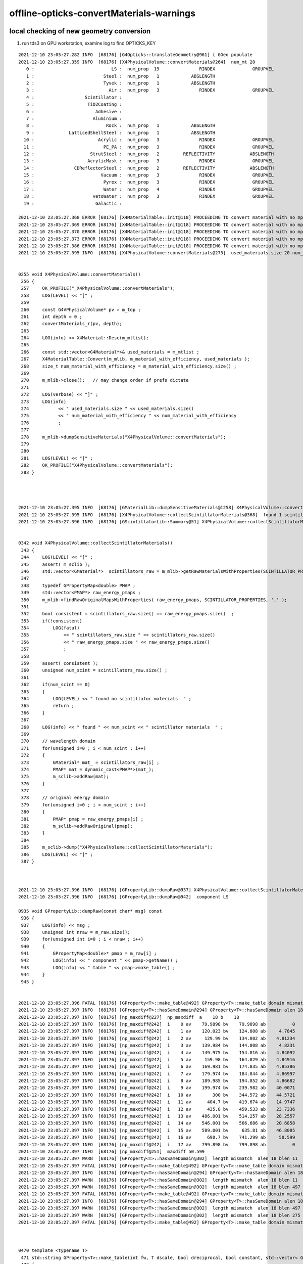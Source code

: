 offline-opticks-convertMaterials-warnings
============================================


local checking of new geometry conversion
--------------------------------------------

1. run tds3 on GPU workstation, examine log to find OPTICKS_KEY 






::

    2021-12-10 23:05:27.282 INFO  [68176] [G4Opticks::translateGeometry@961] ( GGeo populate
    2021-12-10 23:05:27.359 INFO  [68176] [X4PhysicalVolume::convertMaterials@264]  num_mt 20
       0 :                             LS :  num_prop  19               RINDEX              GROUPVEL              RAYLEIGH             ABSLENGTH         FASTCOMPONENT         SLOWCOMPONENT        REEMISSIONPROB       OpticalCONSTANT         GammaCONSTANT         AlphaCONSTANT       NeutronCONSTANT          PPOABSLENGTH     PPOREEMISSIONPROB          PPOCOMPONENT       PPOTIMECONSTANT       bisMSBABSLENGTH  bisMSBREEMISSIONPROB       bisMSBCOMPONENT    bisMSBTIMECONSTANT 
       1 :                          Steel :  num_prop   1            ABSLENGTH 
       2 :                          Tyvek :  num_prop   1            ABSLENGTH 
       3 :                            Air :  num_prop   3               RINDEX              GROUPVEL             ABSLENGTH 
       4 :                   Scintillator : 
       5 :                    TiO2Coating : 
       6 :                       Adhesive : 
       7 :                      Aluminium : 
       8 :                           Rock :  num_prop   1            ABSLENGTH 
       9 :             LatticedShellSteel :  num_prop   1            ABSLENGTH 
      10 :                        Acrylic :  num_prop   3               RINDEX              GROUPVEL             ABSLENGTH 
      11 :                          PE_PA :  num_prop   3               RINDEX              GROUPVEL             ABSLENGTH 
      12 :                     StrutSteel :  num_prop   2         REFLECTIVITY             ABSLENGTH 
      13 :                    AcrylicMask :  num_prop   3               RINDEX              GROUPVEL             ABSLENGTH 
      14 :               CDReflectorSteel :  num_prop   2         REFLECTIVITY             ABSLENGTH 
      15 :                         Vacuum :  num_prop   3               RINDEX              GROUPVEL             ABSLENGTH 
      16 :                          Pyrex :  num_prop   3               RINDEX              GROUPVEL             ABSLENGTH 
      17 :                          Water :  num_prop   4               RINDEX              GROUPVEL              RAYLEIGH             ABSLENGTH 
      18 :                      vetoWater :  num_prop   3               RINDEX              GROUPVEL             ABSLENGTH 
      19 :                       Galactic : 

    2021-12-10 23:05:27.368 ERROR [68176] [X4MaterialTable::init@118] PROCEEDING TO convert material with no mpt Scintillator
    2021-12-10 23:05:27.369 ERROR [68176] [X4MaterialTable::init@118] PROCEEDING TO convert material with no mpt TiO2Coating
    2021-12-10 23:05:27.370 ERROR [68176] [X4MaterialTable::init@118] PROCEEDING TO convert material with no mpt Adhesive
    2021-12-10 23:05:27.373 ERROR [68176] [X4MaterialTable::init@118] PROCEEDING TO convert material with no mpt Aluminium
    2021-12-10 23:05:27.386 ERROR [68176] [X4MaterialTable::init@118] PROCEEDING TO convert material with no mpt Galactic
    2021-12-10 23:05:27.395 INFO  [68176] [X4PhysicalVolume::convertMaterials@273]  used_materials.size 20 num_material_with_efficiency 0


    0255 void X4PhysicalVolume::convertMaterials()
     256 {
     257     OK_PROFILE("_X4PhysicalVolume::convertMaterials");
     258     LOG(LEVEL) << "[" ;
     259 
     260     const G4VPhysicalVolume* pv = m_top ;
     261     int depth = 0 ;
     262     convertMaterials_r(pv, depth);
     263 
     264     LOG(info) << X4Material::Desc(m_mtlist);
     265 
     266     const std::vector<G4Material*>& used_materials = m_mtlist ;
     267     X4MaterialTable::Convert(m_mlib, m_material_with_efficiency, used_materials );
     268     size_t num_material_with_efficiency = m_material_with_efficiency.size() ;
     269 
     270     m_mlib->close();   // may change order if prefs dictate
     271 
     272     LOG(verbose) << "]" ;
     273     LOG(info)
     274           << " used_materials.size " << used_materials.size()
     275           << " num_material_with_efficiency " << num_material_with_efficiency
     276           ;
     277 
     278     m_mlib->dumpSensitiveMaterials("X4PhysicalVolume::convertMaterials");
     279 
     280 
     281     LOG(LEVEL) << "]" ;
     282     OK_PROFILE("X4PhysicalVolume::convertMaterials");
     283 }




    2021-12-10 23:05:27.395 INFO  [68176] [GMaterialLib::dumpSensitiveMaterials@1258] X4PhysicalVolume::convertMaterials num_sensitive_materials 0
    2021-12-10 23:05:27.395 INFO  [68176] [X4PhysicalVolume::collectScintillatorMaterials@368]  found 1 scintillator materials  
    2021-12-10 23:05:27.396 INFO  [68176] [GScintillatorLib::Summary@51] X4PhysicalVolume::collectScintillatorMaterials GScintillatorLib.getNumRaw  1 GScintillatorLib.getNumRawOriginal  1


    0342 void X4PhysicalVolume::collectScintillatorMaterials()
     343 {
     344     LOG(LEVEL) << "[" ;
     345     assert( m_sclib );
     346     std::vector<GMaterial*>  scintillators_raw = m_mlib->getRawMaterialsWithProperties(SCINTILLATOR_PROPERTIES, ',' );
     347 
     348     typedef GPropertyMap<double> PMAP ;
     349     std::vector<PMAP*> raw_energy_pmaps ;
     350     m_mlib->findRawOriginalMapsWithProperties( raw_energy_pmaps, SCINTILLATOR_PROPERTIES, ',' );
     351 
     352     bool consistent = scintillators_raw.size() == raw_energy_pmaps.size()  ;
     353     if(!consistent)
     354         LOG(fatal)
     355             << " scintillators_raw.size " << scintillators_raw.size()
     356             << " raw_energy_pmaps.size " << raw_energy_pmaps.size()
     357             ;
     358 
     359     assert( consistent );
     360     unsigned num_scint = scintillators_raw.size() ;
     361 
     362     if(num_scint == 0)
     363     {
     364         LOG(LEVEL) << " found no scintillator materials  " ;
     365         return ;
     366     }
     367 
     368     LOG(info) << " found " << num_scint << " scintillator materials  " ;
     369 
     370     // wavelength domain 
     371     for(unsigned i=0 ; i < num_scint ; i++)
     372     {
     373         GMaterial* mat_ = scintillators_raw[i] ;
     374         PMAP* mat = dynamic_cast<PMAP*>(mat_);
     375         m_sclib->addRaw(mat);
     376     }
     377 
     378     // original energy domain 
     379     for(unsigned i=0 ; i < num_scint ; i++)
     380     {
     381         PMAP* pmap = raw_energy_pmaps[i] ;
     382         m_sclib->addRawOriginal(pmap);
     383     }
     384 
     385     m_sclib->dump("X4PhysicalVolume::collectScintillatorMaterials");
     386     LOG(LEVEL) << "]" ;
     387 }



    2021-12-10 23:05:27.396 INFO  [68176] [GPropertyLib::dumpRaw@937] X4PhysicalVolume::collectScintillatorMaterials
    2021-12-10 23:05:27.396 INFO  [68176] [GPropertyLib::dumpRaw@942]  component LS

    0935 void GPropertyLib::dumpRaw(const char* msg) const
     936 {
     937     LOG(info) << msg ;
     938     unsigned int nraw = m_raw.size();
     939     for(unsigned int i=0 ; i < nraw ; i++)
     940     {
     941         GPropertyMap<double>* pmap = m_raw[i] ;
     942         LOG(info) << " component " << pmap->getName() ;
     943         LOG(info) << " table " << pmap->make_table() ;
     944     }
     945 }


    2021-12-10 23:05:27.396 FATAL [68176] [GProperty<T>::make_table@492] GProperty<T>::make_table domain mismatch  RINDEX range: 1.4536 : 1.793 GROUPVEL range: 53.4699 : 206.241
    2021-12-10 23:05:27.397 INFO  [68176] [GProperty<T>::hasSameDomain@294] GProperty<T>::hasSameDomain alen 18 blen 18
    2021-12-10 23:05:27.397 INFO  [68176] [np_maxdiff@227]  np_maxdiff  a    18 b    18
    2021-12-10 23:05:27.397 INFO  [68176] [np_maxdiff@242]  i    0 av    79.9898 bv    79.9898 ab          0
    2021-12-10 23:05:27.397 INFO  [68176] [np_maxdiff@242]  i    1 av    120.023 bv    124.808 ab     4.7845
    2021-12-10 23:05:27.397 INFO  [68176] [np_maxdiff@242]  i    2 av     129.99 bv    134.802 ab    4.81234
    2021-12-10 23:05:27.397 INFO  [68176] [np_maxdiff@242]  i    3 av    139.984 bv    144.808 ab     4.8231
    2021-12-10 23:05:27.397 INFO  [68176] [np_maxdiff@242]  i    4 av    149.975 bv    154.816 ab    4.84092
    2021-12-10 23:05:27.397 INFO  [68176] [np_maxdiff@242]  i    5 av     159.98 bv    164.829 ab    4.84916
    2021-12-10 23:05:27.397 INFO  [68176] [np_maxdiff@242]  i    6 av    169.981 bv    174.835 ab    4.85386
    2021-12-10 23:05:27.397 INFO  [68176] [np_maxdiff@242]  i    7 av    179.974 bv    184.844 ab    4.86997
    2021-12-10 23:05:27.397 INFO  [68176] [np_maxdiff@242]  i    8 av    189.985 bv    194.852 ab    4.86682
    2021-12-10 23:05:27.397 INFO  [68176] [np_maxdiff@242]  i    9 av    199.974 bv    239.982 ab    40.0071
    2021-12-10 23:05:27.397 INFO  [68176] [np_maxdiff@242]  i   10 av        300 bv    344.572 ab    44.5721
    2021-12-10 23:05:27.397 INFO  [68176] [np_maxdiff@242]  i   11 av      404.7 bv    419.674 ab    14.9747
    2021-12-10 23:05:27.397 INFO  [68176] [np_maxdiff@242]  i   12 av      435.8 bv    459.533 ab    23.7336
    2021-12-10 23:05:27.397 INFO  [68176] [np_maxdiff@242]  i   13 av    486.001 bv    514.257 ab    28.2557
    2021-12-10 23:05:27.397 INFO  [68176] [np_maxdiff@242]  i   14 av    546.001 bv    566.686 ab    20.6858
    2021-12-10 23:05:27.397 INFO  [68176] [np_maxdiff@242]  i   15 av    589.001 bv     635.81 ab    46.8085
    2021-12-10 23:05:27.397 INFO  [68176] [np_maxdiff@242]  i   16 av      690.7 bv    741.299 ab     50.599
    2021-12-10 23:05:27.397 INFO  [68176] [np_maxdiff@242]  i   17 av    799.898 bv    799.898 ab          0
    2021-12-10 23:05:27.397 INFO  [68176] [np_maxdiff@251]  maxdiff 50.599
    2021-12-10 23:05:27.397 WARN  [68176] [GProperty<T>::hasSameDomain@302]  length mismatch  alen 18 blen 11
    2021-12-10 23:05:27.397 FATAL [68176] [GProperty<T>::make_table@492] GProperty<T>::make_table domain mismatch  RINDEX range: 1.4536 : 1.793 RAYLEIGH range: 546.429 : 321429
    2021-12-10 23:05:27.397 INFO  [68176] [GProperty<T>::hasSameDomain@294] GProperty<T>::hasSameDomain alen 18 blen 11
    2021-12-10 23:05:27.397 WARN  [68176] [GProperty<T>::hasSameDomain@302]  length mismatch  alen 18 blen 11
    2021-12-10 23:05:27.397 WARN  [68176] [GProperty<T>::hasSameDomain@302]  length mismatch  alen 18 blen 497
    2021-12-10 23:05:27.397 FATAL [68176] [GProperty<T>::make_table@492] GProperty<T>::make_table domain mismatch  RINDEX range: 1.4536 : 1.793 ABSLENGTH range: 0.00296154 : 125372
    2021-12-10 23:05:27.397 INFO  [68176] [GProperty<T>::hasSameDomain@294] GProperty<T>::hasSameDomain alen 18 blen 497
    2021-12-10 23:05:27.397 WARN  [68176] [GProperty<T>::hasSameDomain@302]  length mismatch  alen 18 blen 497
    2021-12-10 23:05:27.397 WARN  [68176] [GProperty<T>::hasSameDomain@302]  length mismatch  alen 18 blen 275
    2021-12-10 23:05:27.397 FATAL [68176] [GProperty<T>::make_table@492] GProperty<T>::make_table domain mismatch  RINDEX range: 1.4536 : 1.793 FASTCOMPONENT range: 0 : 1



    0470 template <typename T>
     471 std::string GProperty<T>::make_table(int fw, T dscale, bool dreciprocal, bool constant, std::vector< GProperty<T>* >& columns, std::vector<std::string>& titles)
     472 {
     473     assert(columns.size() == titles.size());
     474     unsigned int ncol = columns.size();
     475 
     476     T delta = 3e-6 ;   // get domain mismatch with default 1e-6 for GROUPVEL 
     477 
     478     std::stringstream ss ;
     479     if(ncol == 0)
     480     {   
     481         ss << "no columns" ;
     482     }
     483     else
     484     {   
     485         GProperty<T>* a = columns[0] ;
     486         for(unsigned int c=1 ; c < ncol ; c++)
     487         {   
     488             GProperty<T>* b = columns[c] ;  
     489             bool same_domain = hasSameDomain(a,b, delta) ;
     490             if(!same_domain)
     491             {    
     492                  LOG(fatal) << "GProperty<T>::make_table"
     493                             << " domain mismatch "
     494                             << " " << a->brief(titles[0].c_str())
     495                             << " " << b->brief(titles[c].c_str())
     496                             ; 
     497                  hasSameDomain(a,b, delta, true); // dump
     498             }
     499             
     500             //assert(same_domain);
     501         }
     502         GAry<T>* doms = a ? a->getDomain() : NULL ;
     503         assert(doms);
     504         
     505         ss << std::setw(fw) << "domain" ; 
     506         for(unsigned int c=0 ; c < ncol ; c++) ss << std::setw(fw) << titles[c] ;
     507         ss << std::endl ;
     508         
     509         T one(1); 
     510         std::vector< GAry<T>* > values ;  
     511         for(unsigned int c=0 ; c < ncol ; c++) values.push_back(columns[c]->getValues()) ;
     512         
     513         unsigned int nr = doms->getLength();
     514         
     515         for(unsigned int r=0 ; r < nr ; r++)
     516         {   
     517             if(constant && !(r == 0 || r == nr - 1)) continue ;
     518             
     519             T dval = doms->getValue(r) ; 





    2021-12-10 23:05:27.397 INFO  [68176] [GProperty<T>::hasSameDomain@294] GProperty<T>::hasSameDomain alen 18 blen 275
    2021-12-10 23:05:27.397 WARN  [68176] [GProperty<T>::hasSameDomain@302]  length mismatch  alen 18 blen 275
    2021-12-10 23:05:27.397 WARN  [68176] [GProperty<T>::hasSameDomain@302]  length mismatch  alen 18 blen 275
    2021-12-10 23:05:27.397 FATAL [68176] [GProperty<T>::make_table@492] GProperty<T>::make_table domain mismatch  RINDEX range: 1.4536 : 1.793 SLOWCOMPONENT range: 0 : 1
    2021-12-10 23:05:27.397 INFO  [68176] [GProperty<T>::hasSameDomain@294] GProperty<T>::hasSameDomain alen 18 blen 275
    2021-12-10 23:05:27.397 WARN  [68176] [GProperty<T>::hasSameDomain@302]  length mismatch  alen 18 blen 275
    2021-12-10 23:05:27.397 WARN  [68176] [GProperty<T>::hasSameDomain@302]  length mismatch  alen 18 blen 28
    2021-12-10 23:05:27.397 FATAL [68176] [GProperty<T>::make_table@492] GProperty<T>::make_table domain mismatch  RINDEX range: 1.4536 : 1.793 REEMISSIONPROB range: 0 : 0.8022
    2021-12-10 23:05:27.397 INFO  [68176] [GProperty<T>::hasSameDomain@294] GProperty<T>::hasSameDomain alen 18 blen 28
    2021-12-10 23:05:27.397 WARN  [68176] [GProperty<T>::hasSameDomain@302]  length mismatch  alen 18 blen 28
    2021-12-10 23:05:27.397 WARN  [68176] [GProperty<T>::hasSameDomain@302]  length mismatch  alen 18 blen 4
    2021-12-10 23:05:27.397 FATAL [68176] [GProperty<T>::make_table@492] GProperty<T>::make_table domain mismatch  RINDEX range: 1.4536 : 1.793 GammaCONSTANT range: 0.028 : 0.707
    2021-12-10 23:05:27.397 INFO  [68176] [GProperty<T>::hasSameDomain@294] GProperty<T>::hasSameDomain alen 18 blen 4
    2021-12-10 23:05:27.398 WARN  [68176] [GProperty<T>::hasSameDomain@302]  length mismatch  alen 18 blen 4
    2021-12-10 23:05:27.398 WARN  [68176] [GProperty<T>::hasSameDomain@302]  length mismatch  alen 18 blen 4
    2021-12-10 23:05:27.398 FATAL [68176] [GProperty<T>::make_table@492] GProperty<T>::make_table domain mismatch  RINDEX range: 1.4536 : 1.793 AlphaCONSTANT range: 0.0812 : 0.4982
    2021-12-10 23:05:27.398 INFO  [68176] [GProperty<T>::hasSameDomain@294] GProperty<T>::hasSameDomain alen 18 blen 4
    2021-12-10 23:05:27.398 WARN  [68176] [GProperty<T>::hasSameDomain@302]  length mismatch  alen 18 blen 4
    2021-12-10 23:05:27.398 WARN  [68176] [GProperty<T>::hasSameDomain@302]  length mismatch  alen 18 blen 4
    2021-12-10 23:05:27.398 FATAL [68176] [GProperty<T>::make_table@492] GProperty<T>::make_table domain mismatch  RINDEX range: 1.4536 : 1.793 NeutronCONSTANT range: 0.064 : 0.614
    2021-12-10 23:05:27.398 INFO  [68176] [GProperty<T>::hasSameDomain@294] GProperty<T>::hasSameDomain alen 18 blen 4
    2021-12-10 23:05:27.398 WARN  [68176] [GProperty<T>::hasSameDomain@302]  length mismatch  alen 18 blen 4
    2021-12-10 23:05:27.398 WARN  [68176] [GProperty<T>::hasSameDomain@302]  length mismatch  alen 18 blen 770
    2021-12-10 23:05:27.398 FATAL [68176] [GProperty<T>::make_table@492] GProperty<T>::make_table domain mismatch  RINDEX range: 1.4536 : 1.793 PPOABSLENGTH range: 0.02 : 1.3029e+07
    2021-12-10 23:05:27.398 INFO  [68176] [GProperty<T>::hasSameDomain@294] GProperty<T>::hasSameDomain alen 18 blen 770
    2021-12-10 23:05:27.398 WARN  [68176] [GProperty<T>::hasSameDomain@302]  length mismatch  alen 18 blen 770
    2021-12-10 23:05:27.398 WARN  [68176] [GProperty<T>::hasSameDomain@302]  length mismatch  alen 18 blen 15
    2021-12-10 23:05:27.398 FATAL [68176] [GProperty<T>::make_table@492] GProperty<T>::make_table domain mismatch  RINDEX range: 1.4536 : 1.793 PPOREEMISSIONPROB range: 0 : 0.93
    2021-12-10 23:05:27.398 INFO  [68176] [GProperty<T>::hasSameDomain@294] GProperty<T>::hasSameDomain alen 18 blen 15
    2021-12-10 23:05:27.398 WARN  [68176] [GProperty<T>::hasSameDomain@302]  length mismatch  alen 18 blen 15
    2021-12-10 23:05:27.398 WARN  [68176] [GProperty<T>::hasSameDomain@302]  length mismatch  alen 18 blen 200
    2021-12-10 23:05:27.398 FATAL [68176] [GProperty<T>::make_table@492] GProperty<T>::make_table domain mismatch  RINDEX range: 1.4536 : 1.793 PPOCOMPONENT range: 0 : 0.0187
    2021-12-10 23:05:27.398 INFO  [68176] [GProperty<T>::hasSameDomain@294] GProperty<T>::hasSameDomain alen 18 blen 200
    2021-12-10 23:05:27.398 WARN  [68176] [GProperty<T>::hasSameDomain@302]  length mismatch  alen 18 blen 200
    2021-12-10 23:05:27.398 WARN  [68176] [GProperty<T>::hasSameDomain@302]  length mismatch  alen 18 blen 375
    2021-12-10 23:05:27.398 FATAL [68176] [GProperty<T>::make_table@492] GProperty<T>::make_table domain mismatch  RINDEX range: 1.4536 : 1.793 bisMSBABSLENGTH range: 27.42 : 1.5e+08
    2021-12-10 23:05:27.398 INFO  [68176] [GProperty<T>::hasSameDomain@294] GProperty<T>::hasSameDomain alen 18 blen 375
    2021-12-10 23:05:27.398 WARN  [68176] [GProperty<T>::hasSameDomain@302]  length mismatch  alen 18 blen 375
    2021-12-10 23:05:27.398 WARN  [68176] [GProperty<T>::hasSameDomain@302]  length mismatch  alen 18 blen 23
    2021-12-10 23:05:27.398 FATAL [68176] [GProperty<T>::make_table@492] GProperty<T>::make_table domain mismatch  RINDEX range: 1.4536 : 1.793 bisMSBREEMISSIONPROB range: 0 : 0.932
    2021-12-10 23:05:27.398 INFO  [68176] [GProperty<T>::hasSameDomain@294] GProperty<T>::hasSameDomain alen 18 blen 23
    2021-12-10 23:05:27.398 WARN  [68176] [GProperty<T>::hasSameDomain@302]  length mismatch  alen 18 blen 23
    2021-12-10 23:05:27.398 WARN  [68176] [GProperty<T>::hasSameDomain@302]  length mismatch  alen 18 blen 275
    2021-12-10 23:05:27.398 FATAL [68176] [GProperty<T>::make_table@492] GProperty<T>::make_table domain mismatch  RINDEX range: 1.4536 : 1.793 bisMSBCOMPONENT range: 0 : 1
    2021-12-10 23:05:27.398 INFO  [68176] [GProperty<T>::hasSameDomain@294] GProperty<T>::hasSameDomain alen 18 blen 275
    2021-12-10 23:05:27.398 WARN  [68176] [GProperty<T>::hasSameDomain@302]  length mismatch  alen 18 blen 275
    2021-12-10 23:05:27.399 WARN  [68176] [GProperty<T>::hasSameDomain@302]  length mismatch  alen 1 blen 2
    2021-12-10 23:05:27.399 FATAL [68176] [GProperty<T>::make_table@492] GProperty<T>::make_table domain mismatch  OpticalCONSTANT constant: 1 PPOTIMECONSTANT constant: 1.6
    2021-12-10 23:05:27.399 INFO  [68176] [GProperty<T>::hasSameDomain@294] GProperty<T>::hasSameDomain alen 1 blen 2
    2021-12-10 23:05:27.399 WARN  [68176] [GProperty<T>::hasSameDomain@302]  length mismatch  alen 1 blen 2
    2021-12-10 23:05:27.399 WARN  [68176] [GProperty<T>::hasSameDomain@302]  length mismatch  alen 1 blen 2
    2021-12-10 23:05:27.399 FATAL [68176] [GProperty<T>::make_table@492] GProperty<T>::make_table domain mismatch  OpticalCONSTANT constant: 1 bisMSBTIMECONSTANT constant: 1.4
    2021-12-10 23:05:27.399 INFO  [68176] [GProperty<T>::hasSameDomain@294] GProperty<T>::hasSameDomain alen 1 blen 2
    2021-12-10 23:05:27.399 WARN  [68176] [GProperty<T>::hasSameDomain@302]  length mismatch  alen 1 blen 2
    2021-12-10 23:05:27.399 WARN  [68176] [GProperty<T>::hasSameDomain@302]  length mismatch  alen 1 blen 761
    2021-12-10 23:05:27.399 FATAL [68176] [GProperty<T>::make_table@492] GProperty<T>::make_table domain mismatch  OpticalCONSTANT constant: 1 SCINTILLATIONYIELD constant: 11522
    2021-12-10 23:05:27.399 INFO  [68176] [GProperty<T>::hasSameDomain@294] GProperty<T>::hasSameDomain alen 1 blen 761
    2021-12-10 23:05:27.399 WARN  [68176] [GProperty<T>::hasSameDomain@302]  length mismatch  alen 1 blen 761
    2021-12-10 23:05:27.399 WARN  [68176] [GProperty<T>::hasSameDomain@302]  length mismatch  alen 1 blen 761
    2021-12-10 23:05:27.399 FATAL [68176] [GProperty<T>::make_table@492] GProperty<T>::make_table domain mismatch  OpticalCONSTANT constant: 1 RESOLUTIONSCALE constant: 1
    2021-12-10 23:05:27.399 INFO  [68176] [GProperty<T>::hasSameDomain@294] GProperty<T>::hasSameDomain alen 1 blen 761
    2021-12-10 23:05:27.399 WARN  [68176] [GProperty<T>::hasSameDomain@302]  length mismatch  alen 1 blen 761
    2021-12-10 23:05:27.396 INFO  [68176] [GPropertyLib::dumpRaw@943]  table GPropertyMap<T>::make_table vprops 16 cprops 5 dprops 0 eprops 0 fprops 0 gprops 0
                  domain              RINDEX            GROUPVEL            RAYLEIGH           ABSLENGTH       FASTCOMPONENT       SLOWCOMPONENT      REEMISSIONPROB       GammaCONSTANT       AlphaCONSTANT     NeutronCONSTANT        PPOABSLENGTH   PPOREEMISSIONPROB        PPOCOMPONENT     bisMSBABSLENGTHbisMSBREEMISSIONPROB     bisMSBCOMPONENT
                 79.9898              1.4536             206.241             546.429          0.00296154                   0                   0                 0.4               0.028              0.0812               0.064                0.02               0.651                   0               42.26              0.6524                   0
                 120.023              1.4536             199.323             546.429          0.00296154                   0                   0                 0.4                0.06              0.1467                0.09                0.02               0.651                   0               42.26              0.6524                   0
                  129.99              1.5545             186.282             546.429          0.00296154                   0                   0                 0.4               0.205              0.2739               0.232                0.02               0.651                   0               41.13              0.6524                   0
                 139.984              1.6642             173.954             4885.71             1.42154            0.002269            0.002269                0.42               0.707              0.4982               0.614                0.02               0.651                   0               40.36              0.6524            0.002269
                 149.975              1.7826             167.688             19285.7             1.62885            0.002153            0.002153                0.45        3.52883e-315        3.52883e-315        3.52883e-315                0.02               0.651                   0               39.63              0.6524            0.002153
                  159.98               1.793             53.4699               27000             1.83615            0.001981            0.001981                 0.8        2.42092e-322        1.63042e-322        2.42092e-322                0.02                0.93                   0               38.37               0.932            0.001981
                 169.981              1.5545             148.255             39857.1             2.07308            0.001887            0.001887              0.8006        6.95332e-310        6.95332e-310        6.95332e-310                0.02                0.93                   0               37.71               0.932            0.001887
                 179.974               1.527             190.671             64285.7             2.28038            0.002218            0.002218              0.8004         1.62923e-05        3.52883e-315         1.62709e-05                0.02                0.93                   0               36.32               0.932            0.002218
                 189.985              1.6176              185.28              109286             2.60615            0.001909            0.001909              0.8022        3.52873e-315        1.97626e-323        3.52883e-315                0.02                0.93                   0               35.73               0.932            0.001909
                 199.974              1.6185             166.595              192857             2.81346            0.001965            0.001965              0.6353        3.52873e-315        1.63042e-322        3.52884e-315                0.02                0.93                   0               35.04               0.932            0.001965
                     300              1.5264              186.81              321429             3.02077             0.00169             0.00169              0.4165        2.37152e-322        6.95332e-310        9.88131e-323                0.02                0.93              0.0003               34.92               0.932             0.00169
                   404.7              1.4988             194.453        1.63042e-322             3.19846            0.001809            0.001809              0.3004        2.42092e-322        3.52873e-315        2.42092e-322                0.02                0.93              0.0003               34.69               0.932            0.001809
                   435.8              1.4955             195.919        6.95332e-310             3.40577            0.001994            0.001994              0.2354        6.95332e-310        1.97626e-323        6.95332e-310                0.02                   0              0.0002               34.59               0.932            0.001994
                 486.001              1.4915             195.281        3.52864e-315             3.58346            0.002311            0.002311              0.2203         7.38968e+97        1.63042e-322        6.95314e-310                0.02                   0              0.0002               34.69               0.932            0.002311
                 546.001              1.4861              198.51        1.44296e-312             3.73154             0.00205             0.00205              0.1969        3.52883e-315        6.95332e-310        3.52873e-315                0.02                   0              0.0002               34.92               0.932             0.00205
                 589.001              1.4842              198.74        2.42092e-322             3.90923            0.002102            0.002102              0.1936        3.52875e-315        3.52875e-315        3.52883e-315                0.02        6.37345e-322              0.0001               35.15               0.932            0.002102
                   690.7                1.48             200.934        6.95332e-310             4.08692            0.002259            0.002259              0.1712        3.52875e-315        4.94066e-324        3.52883e-315                0.02               0.651              0.0001               35.61               0.932            0.002259
                 799.898              1.4781             201.062         3.55114e+59               4.235            0.002578            0.002578              0.1417        1.63042e-322        1.63042e-322        2.42092e-322                0.02               0.651              0.0001                36.2               0.932            0.002578
                            domain               OpticalCONSTANT               PPOTIMECONSTANT            bisMSBTIMECONSTANT            SCINTILLATIONYIELD               RESOLUTIONSCALE
                       0.000826561                             1                           1.6                           1.4                         11522                             1

    2021-12-10 23:05:27.400 INFO  [68176] [NPY<T>::compare@2356]  a 275,2
    2021-12-10 23:05:27.400 INFO  [68176] [NPY<T>::compare@2357]  b 275,2
    2021-12-10 23:05:27.400 INFO  [68176] [NPY<T>::compare@2366]  ni 275 nv 2 dumplimit 100 epsilon 0 mode A
    2021-12-10 23:05:27.400 INFO  [68176] [NPY<T>::compare@2407]  mismatch_items 0
    2021-12-10 23:05:27.401 INFO  [68176] [X4PhysicalVolume::createScintillatorGeant4InterpolatedICDF@414]  num_scint 1 slow_en 275,2 fast_en 275,2 num_bins 4096 hd_factor 20 material_name LS g4icdf 3,4096,1
    2021-12-10 23:05:27.416 INFO  [68176] [X4PhysicalVolume::convertImplicitSurfaces_r@562]  parent_mtName Rock daughter_mtName Air
    2021-12-10 23:05:27.416 INFO  [68176] [X4PhysicalVolume::convertImplicitSurfaces_r@567]  RINDEX_NoRINDEX 1 NoRINDEX_RINDEX 0 pv1                       pExpHall pv2                       pTopRock bs 0 no-prior-border-surface-adding-implicit 
    2021-12-10 23:05:27.419 INFO  [68176] [X4PhysicalVolume::convertImplicitSurfaces_r@562]  parent_mtName Tyvek daughter_mtName vetoWater
    2021-12-10 23:05:27.419 INFO  [68176] [X4PhysicalVolume::convertImplicitSurfaces_r@567]  RINDEX_NoRINDEX 1 NoRINDEX_RINDEX 0 pv1                pOuterWaterPool pv2                    pPoolLining bs 0x2b1d7ab0 preexisting-border-surface-NOT-adding-implicit 
    2021-12-10 23:05:27.420 INFO  [68176] [X4PhysicalVolume::convertImplicitSurfaces_r@562]  parent_mtName Tyvek daughter_mtName Water
    2021-12-10 23:05:27.420 INFO  [68176] [X4PhysicalVolume::convertImplicitSurfaces_r@567]  RINDEX_NoRINDEX 1 NoRINDEX_RINDEX 0 pv1                    pInnerWater pv2               pCentralDetector bs 0x2b193610 preexisting-border-surface-NOT-adding-implicit 
    2021-12-10 23:05:27.437 INFO  [68176] [GSurfaceLib::dumpImplicitBorderSurfaces@765] X4PhysicalVolume::convertSurfaces




j/PMTSim/LSExpDetectorConstructionMaterial.icc::


     160             G4cout << "Setup LS Material Tables from MCParamsSvc" << G4endl;
     161             IMCParamsSvc::map_s2d LS_scales_map;
     162             bool st = mcgt->Get("Material.LS.scale", LS_scales_map);
     163             double scale_abslength = 1.0;
     164             if (st && LS_scales_map.count("AbsorptionLenBefore") && LS_scales_map.count("AbsorptionLenAfter")) {
     165                 scale_abslength = LS_scales_map["AbsorptionLenAfter"] / LS_scales_map["AbsorptionLenBefore"];
     166                 G4cout << "Scale ABSLENGTH from " << LS_scales_map["AbsorptionLenBefore"]
     167                        << " to " << LS_scales_map["AbsorptionLenAfter"]
     168                        << " factor: " << scale_abslength
     169                        << G4endl;
     170             }

     ...


     189            if(m_LS_optical_model == "new") // LAB AbsLength used for new LS optical model
     190                {
     191                  helper_mpt(LSMPT, "ABSLENGTH", mcgt.data(), "Material.LS.ABSLENGTH_v2");
     192                }
     193             else if (m_LS_optical_model == "old") // Old LS AbsLength used for old LS optical model
     194                {
     195                  helper_mpt(LSMPT, "ABSLENGTH", mcgt.data(), "Material.LS.ABSLENGTH_v1",scale_abslength);
     196                }
     197             else {
     198                     G4cout << "Warning: Can't find  LS abslength to register " << G4endl;
     199                  }


    epsilon:DetSim blyth$ find $JUNOTOP/data -name ABSLENGTH_v*
    /Users/blyth/junotop/data/Simulation/DetSim/Material/LS/ABSLENGTH_v1
    /Users/blyth/junotop/data/Simulation/DetSim/Material/LS/ABSLENGTH_v2

    epsilon:j blyth$ find $JUNOTOP/data -name scale
    /Users/blyth/junotop/data/Simulation/DetSim/Material/photocathode_Ham20inch/scale
    /Users/blyth/junotop/data/Simulation/DetSim/Material/Water/scale
    /Users/blyth/junotop/data/Simulation/DetSim/Material/LAB/scale
    /Users/blyth/junotop/data/Simulation/DetSim/Material/vetoWater/scale
    /Users/blyth/junotop/data/Simulation/DetSim/Material/LS/scale
    /Users/blyth/junotop/data/Simulation/DetSim/Material/photocathode_3inch/scale
    /Users/blyth/junotop/data/Simulation/DetSim/Material/photocathode_MCP20inch/scale
    /Users/blyth/junotop/data/Simulation/DetSim/Material/photocathode/scale


    epsilon:j blyth$ cat /Users/blyth/junotop/data/Simulation/DetSim/Material/LS/scale
    # This file is used for scale some variables quickly
    #   XXXBefore 1
    #   XXXAfter  1.5
    # so we could calculate the ratio is 1.5/1

    RayleighLenBefore 42.0
    RayleighLenAfter  27.0

    # used for old LS optical model
    AbsorptionLenBefore 26.0
    AbsorptionLenAfter  77.0

    # Following is Test only
    AbsorptionLenUnitBefore 26.0*m
    AbsorptionLenUnitAfter  77.0*m

    # concentration. It will affect absorption length.
    # Geant4 don't recognize mg/L
    bisMSBConcentrationBefore 15.0
    bisMSBConcentrationAfter 5.0

    # used for new LS optical model
    LSLY_NewLSModelScale   0.9684
    LSLY_NewPMTModelScale  0.8251
    epsilon:j blyth$ 




::

    epsilon:DetSim blyth$ head -10 /Users/blyth/junotop/data/Simulation/DetSim/Material/LS/ABSLENGTH_v1
    1.3778 *eV 	0.2919 *m 
    1.3793 *eV 	0.3005 *m 
    1.3808 *eV 	0.3176 *m 
    1.3824 *eV 	0.3441 *m 
    1.3839 *eV 	0.3873 *m 
    1.3855 *eV 	0.3902 *m 
    1.3870 *eV 	0.3959 *m 
    1.3886 *eV 	0.4209 *m 
    1.3901 *eV 	0.4422 *m 
    1.3917 *eV 	0.4531 *m 
    epsilon:DetSim blyth$ tail -10 /Users/blyth/junotop/data/Simulation/DetSim/Material/LS/ABSLENGTH_v1
    3.5530 *eV 	0.00095 *m 
    3.5581 *eV 	0.00088 *m 
    3.5632 *eV 	0.00077 *m 
    3.5683 *eV 	0.00070 *m 
    3.5735 *eV 	0.00062 *m 
    3.5786 *eV 	0.00055 *m 
    3.5838 *eV 	0.00048 *m 
    6.2000 *eV 	0.000001*m 
    10.3300*eV 	0.000001*m 
    15.500 *eV 	0.000001*m 
    epsilon:DetSim blyth$ 





::

    AlphaCONSTANT
    GammaCONSTANT
    NeutronCONSTANT
    OpticalCONSTANT

    epsilon:LS blyth$ cat AlphaCONSTANT
    4.345  *ns  0.4982 
    17.64  *ns  0.2739
    89.045   *ns  0.1467
    544.48    *ns  0.0812

    epsilon:LS blyth$ cat GammaCONSTANT
    4.6  *ns   0.707
    15.1  *ns   0.205
    76.1   *ns   0.06
    397   *ns   0.028

    epsilon:LS blyth$ cat NeutronCONSTANT
    4.5  *ns  0.614
    15.7     *ns  0.232
    76.2    *ns  0.09
    367   *ns   0.064

    epsilon:LS blyth$ cat OpticalCONSTANT
    1.50  *ns  1.0

    RAYLEIGH

    epsilon:LS blyth$ cat RAYLEIGH 
    1.55                *eV   500                 *m    
    1.7714              *eV   300                 *m    
    2.102               *eV   170                 *m    
    2.255               *eV   100                 *m    
    2.531               *eV   62                  *m    
    2.884               *eV   42                  *m    
    3.024               *eV   30                  *m    
    4.133               *eV   7.6                 *m    
    6.2                 *eV   0.85                *m    
    10.33               *eV   0.85                *m    
    15.5                *eV   0.85                *m    



    RINDEX

    epsilon:LS blyth$ cat RINDEX 
    1.55                *eV   1.4781              
    1.79505             *eV   1.48                
    2.10499             *eV   1.4842              
    2.27077             *eV   1.4861              
    2.55111             *eV   1.4915              
    2.84498             *eV   1.4955              
    3.06361             *eV   1.4988              
    4.13281             *eV   1.5264              
    6.2                 *eV   1.6185              
    6.526               *eV   1.6176              
    6.889               *eV   1.527               
    7.294               *eV   1.5545              
    7.75                *eV   1.793               
    8.267               *eV   1.7826              
    8.857               *eV   1.6642              
    9.538               *eV   1.5545              
    10.33               *eV   1.4536              
    15.5                *eV   1.4536              



    scale                    # kv
    ConstantProperty         # kv




    SLOWCOMPONENT
    FASTCOMPONENT
    PPOCOMPONENT
    bisMSBCOMPONENT

    REEMISSIONPROB
    PPOREEMISSIONPROB
    bisMSBREEMISSIONPROB

    PPOTIMECONSTANT
    bisMSBTIMECONSTANT

    ABSLENGTH_v1
    ABSLENGTH_v2
    PPOABSLENGTH
    bisMSBABSLENGTH



ABSLENGTH
-----------

::

    epsilon:j blyth$ ./qty.sh 
    https://github.com/simoncblyth/j/blob/main/qty.py
           (497, 2) : Material.LS.ABSLENGTH_v1 :     2.9615 : /Users/blyth/junotop/data/Simulation/DetSim/Material/LS/ABSLENGTH_v1 
           (428, 2) : Material.LS.ABSLENGTH_v2 :     1.0000 : /Users/blyth/junotop/data/Simulation/DetSim/Material/LS/ABSLENGTH_v2 
           (770, 2) : Material.LS.PPOABSLENGTH :     1.0000 : /Users/blyth/junotop/data/Simulation/DetSim/Material/LS/PPOABSLENGTH 
           (375, 2) : Material.LS.bisMSBABSLENGTH :     1.0000 : /Users/blyth/junotop/data/Simulation/DetSim/Material/LS/bisMSBABSLENGTH 
    saving /tmp/blyth/j/qty/Material_LS_ABSLENGTH_mpplt.png 




